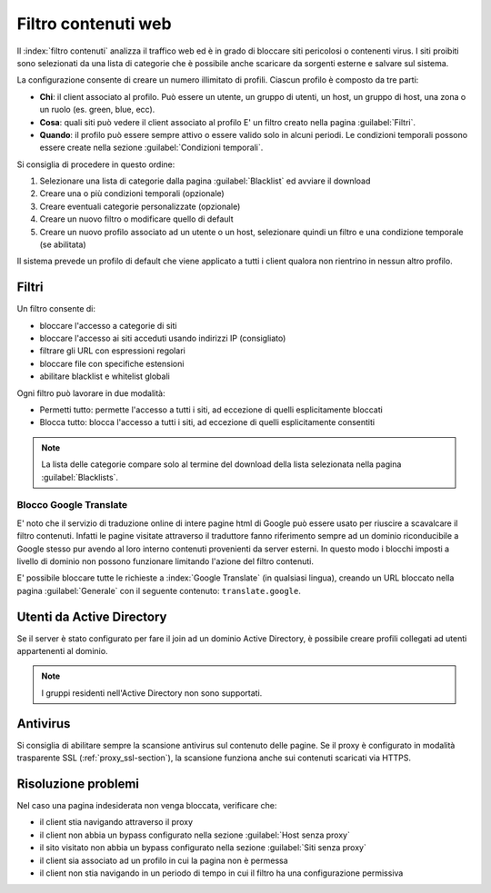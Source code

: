 ====================
Filtro contenuti web
====================

Il :index:`filtro contenuti` analizza il traffico web ed è in grado di bloccare siti pericolosi o contenenti virus. I siti proibiti sono selezionati da una lista di categorie che è possibile anche scaricare da sorgenti esterne e salvare sul sistema.

La configurazione consente di creare un numero illimitato di profili.
Ciascun profilo è composto da tre parti:

* **Chi**: il client associato al profilo.
  Può essere un utente, un gruppo di utenti, un host, un gruppo di host, una zona o un ruolo (es. green, blue, ecc).

* **Cosa**: quali siti può vedere il client associato al profilo
  E' un filtro creato nella pagina :guilabel:`Filtri`.

* **Quando**: il profilo può essere sempre attivo o essere valido solo in alcuni periodi.
  Le condizioni temporali possono essere create nella sezione :guilabel:`Condizioni temporali`.


Si consiglia di procedere in questo ordine:

1. Selezionare una lista di categorie dalla pagina :guilabel:`Blacklist` ed avviare il download
2. Creare una o più condizioni temporali (opzionale)
3. Creare eventuali categorie personalizzate (opzionale)
4. Creare un nuovo filtro o modificare quello di default
5. Creare un nuovo profilo associato ad un utente o un host, selezionare quindi
   un filtro e una condizione temporale (se abilitata)

Il sistema prevede un profilo di default che viene applicato a tutti i client qualora
non rientrino in nessun altro profilo.


Filtri
======

Un filtro consente di:

* bloccare l'accesso a categorie di siti
* bloccare l'accesso ai siti acceduti usando indirizzi IP (consigliato)
* filtrare gli URL con espressioni regolari
* bloccare file con specifiche estensioni
* abilitare blacklist e whitelist globali

Ogni filtro può lavorare in due modalità:

* Permetti tutto: permette l'accesso a tutti i siti, ad eccezione di quelli esplicitamente bloccati
* Blocca tutto: blocca l'accesso a tutti i siti, ad eccezione di quelli esplicitamente consentiti

.. note:: La lista delle categorie compare solo al termine del download della lista selezionata
   nella pagina :guilabel:`Blacklists`.

Blocco Google Translate
-----------------------

E' noto che il servizio di traduzione online di intere pagine html di Google 
può essere usato per riuscire a scavalcare il filtro contenuti.
Infatti le pagine visitate attraverso il traduttore fanno riferimento sempre ad un dominio riconducibile
a Google stesso pur avendo al loro interno contenuti provenienti da server esterni. 
In questo modo i blocchi imposti a livello di dominio non possono funzionare limitando l'azione del filtro contenuti.

E' possibile bloccare tutte le richieste a :index:`Google Translate` (in qualsiasi lingua), creando un URL bloccato
nella pagina :guilabel:`Generale` con il seguente contenuto: ``translate.google``.

Utenti da Active Directory
==========================

Se il server è stato configurato per fare il join ad un dominio Active Directory,
è possibile creare profili collegati ad utenti appartenenti al dominio.

.. note:: I gruppi residenti nell'Active Directory non sono supportati.

Antivirus
=========

Si consiglia di abilitare sempre la scansione antivirus sul contenuto delle pagine.
Se il proxy è configurato in modalità trasparente SSL (:ref:`proxy_ssl-section`), la scansione funziona anche sui contenuti scaricati via HTTPS.


Risoluzione problemi
====================

Nel caso una pagina indesiderata non venga bloccata, verificare che:

* il client stia navigando attraverso il proxy
* il client non abbia un bypass configurato nella sezione :guilabel:`Host senza proxy`
* il sito visitato non abbia un bypass configurato nella sezione :guilabel:`Siti senza proxy`
* il client sia associato ad un profilo in cui la pagina non è permessa
* il client non stia navigando in un periodo di tempo in cui il filtro ha una configurazione permissiva
